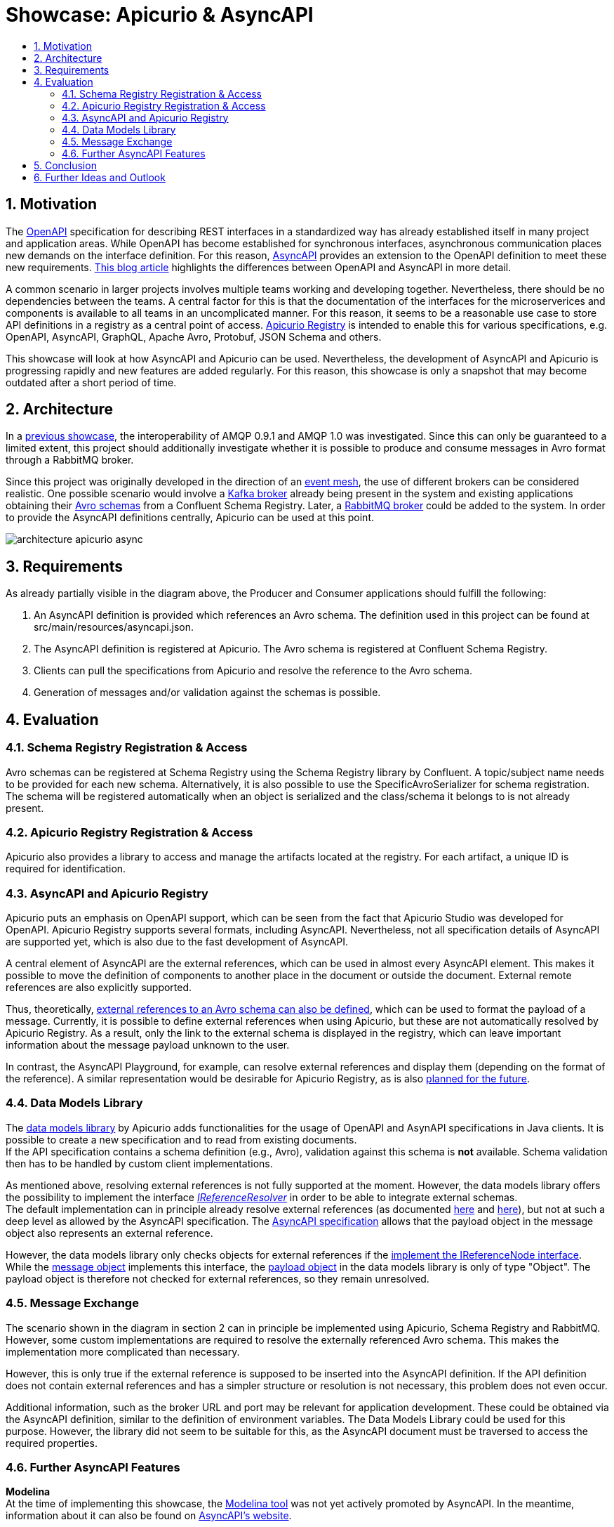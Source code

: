 :toc:
:toc-title:
:toclevels: 2
:sectnums:
= Showcase: Apicurio & AsyncAPI

== Motivation
The https://www.openapis.org/[OpenAPI] specification for describing REST interfaces in a standardized way has already established itself in many project and application areas. While OpenAPI has become established for synchronous interfaces, asynchronous communication places new demands on the interface definition. For this reason, https://www.asyncapi.com/[AsyncAPI] provides an extension to the OpenAPI definition to meet these new requirements.
https://www.asyncapi.com/blog/openapi-vs-asyncapi-burning-questions[This blog article] highlights the differences between OpenAPI and AsyncAPI in more detail.

A common scenario in larger projects involves multiple teams working and developing together. Nevertheless, there should be no dependencies between the teams. A central factor for this is that the documentation of the interfaces for the microserverices and components is available to all teams in an uncomplicated manner. For this reason, it seems to be a reasonable use case to store API definitions in a registry as a central point of access.
https://www.apicur.io/registry/[Apicurio Registry] is intended to enable this for various specifications, e.g. OpenAPI, AsyncAPI, GraphQL, Apache Avro, Protobuf, JSON Schema and others.

This showcase will look at how AsyncAPI and Apicurio can be used. Nevertheless, the development of AsyncAPI and Apicurio is progressing rapidly and new features are added regularly. For this reason, this showcase is only a snapshot that may become outdated after a short period of time.

== Architecture
In a https://github.com/NovatecConsulting/tc-showcase-rabbitmq[previous showcase], the interoperability of AMQP 0.9.1 and AMQP 1.0 was investigated. Since this can only be guaranteed to a limited extent, this project should additionally investigate whether it is possible to produce and consume messages in Avro format through a RabbitMQ broker.

Since this project was originally developed in the direction of an https://solace.com/what-is-an-event-mesh/[event mesh], the use of different brokers can be considered realistic. One possible scenario would involve a https://kafka.apache.org/documentation/[Kafka broker] already being present in the system and existing applications obtaining their https://avro.apache.org/[Avro schemas] from a Confluent Schema Registry. Later, a https://www.rabbitmq.com/[RabbitMQ broker] could be added to the system. In order to provide the AsyncAPI definitions centrally, Apicurio can be used at this point.

image::doc/architecture_apicurio_async.png[align="center"]

== Requirements
As already partially visible in the diagram above, the Producer and Consumer applications should fulfill the following:

1. An AsyncAPI definition is provided which references an Avro schema. The definition used in this project can be found at src/main/resources/asyncapi.json.

2. The AsyncAPI definition is registered at Apicurio. The Avro schema is registered at Confluent Schema Registry.

3. Clients can pull the specifications from Apicurio and resolve the reference to the Avro schema.

4. Generation of messages and/or validation against the schemas is possible.

== Evaluation

=== Schema Registry Registration & Access
Avro schemas can be registered at Schema Registry using the Schema Registry library by Confluent. A topic/subject name needs to be provided for each new schema. Alternatively, it is also possible to use the SpecificAvroSerializer for schema registration. The schema will be registered automatically when an object is serialized and the class/schema it belongs to is not already present.

=== Apicurio Registry Registration & Access
Apicurio also provides a library to access and manage the artifacts located at the registry. For each artifact, a unique
ID is required for identification. +

=== AsyncAPI and Apicurio Registry
Apicurio puts an emphasis on OpenAPI support, which can be seen from the fact that Apicurio Studio was developed for OpenAPI. Apicurio Registry supports several formats, including AsyncAPI. Nevertheless, not all specification details of AsyncAPI are supported yet, which is also due to the fast development of AsyncAPI.

A central element of AsyncAPI are the external references, which can be used in almost every AsyncAPI element. This makes it possible to move the definition of components to another place in the document or outside the document. External remote references are also explicitly supported.

Thus, theoretically, https://github.com/asyncapi/playground/issues/30#issuecomment-681865570[external references to an Avro schema can also be defined], which can be used to format the payload of a message. Currently, it is possible to define external references when using Apicurio, but these are not automatically resolved by Apicurio Registry. As a result, only the link to the external schema is displayed in the registry, which can leave important information about the message payload unknown to the user.

In contrast, the AsyncAPI Playground, for example, can resolve external references and display them (depending on the format of the reference). A similar representation would be desirable for Apicurio Registry, as is also https://github.com/Apicurio/apicurio-registry/issues/865[planned for the future].


=== Data Models Library
The https://github.com/Apicurio/apicurio-data-models[data models library] by Apicurio adds functionalities for the usage of OpenAPI and AsynAPI
specifications in Java clients. It is possible to create a new specification and to read from existing documents. +
If the API specification contains a schema definition (e.g., Avro), validation against this schema is *not* available. Schema validation then has to be handled by custom client implementations.

As mentioned above, resolving external references is not fully supported at the moment. However, the data models library offers the possibility to implement the interface https://github.com/Apicurio/apicurio-data-models/blob/master/src/main/java/io/apicurio/datamodels/core/util/IReferenceResolver.java[_IReferenceResolver_] in order to be able to integrate external schemas. +
The default implementation can in principle already resolve external references (as documented https://github.com/Apicurio/apicurio-data-models/blob/master/src/main/java/io/apicurio/datamodels/core/util/IReferenceResolver.java[here] and https://github.com/Apicurio/apicurio-data-models/blob/master/src/main/java/io/apicurio/datamodels/openapi/visitors/dereference/Dereferencer.java[here]), but not at such a deep level as allowed by the AsyncAPI specification. The https://www.asyncapi.com/docs/specifications/v2.1.0#messageObject[AsyncAPI specification] allows that the payload object in the message object also represents an external reference.

However, the data models library only checks objects for external references if the https://github.com/Apicurio/apicurio-data-models/blob/master/src/main/java/io/apicurio/datamodels/openapi/visitors/dereference/Dereferencer.java[implement the IReferenceNode interface]. While the https://github.com/Apicurio/apicurio-data-models/blob/master/src/main/java/io/apicurio/datamodels/asyncapi/models/AaiMessageBase.java[message object] implements this interface, the https://github.com/Apicurio/apicurio-data-models/blob/master/src/main/java/io/apicurio/datamodels/asyncapi/models/AaiMessage.java[payload object] in the data models library is only of type "Object". The payload object is therefore not checked for external references, so they remain unresolved.

=== Message Exchange
The scenario shown in the diagram in section 2 can in principle be implemented using Apicurio, Schema Registry and RabbitMQ. However, some custom implementations are required to resolve the externally referenced Avro schema. This makes the implementation more complicated than necessary.

However, this is only true if the external reference is supposed to be inserted into the AsyncAPI definition. If the API definition does not contain external references and has a simpler structure or resolution is not necessary, this problem does not even occur.

Additional information, such as the broker URL and port may be relevant for application development. These could be obtained via the AsyncAPI definition, similar to the definition of environment variables. The Data Models Library could be used for this purpose. However, the library did not seem to be suitable for this, as the AsyncAPI document must be traversed to access the required properties.


=== Further AsyncAPI Features
*Modelina* +
At the time of implementing this showcase, the https://github.com/asyncapi/modelina[Modelina tool] was not yet actively promoted by AsyncAPI. In the meantime, information about it can also be found on https://www.asyncapi.com/modelina[AsyncAPI's website].

With Modelina, data models can be generated from AsyncAPI definitions, as it is already possible for Avro models. The tool could therefore have been used in this showcase. A further evaluation and tests still have to be done.

*Avro Schema Parser* +
The https://github.com/asyncapi/avro-schema-parser[Avro Schema Parser] Tool allows to resolve Avro schemas in the payload of messages (as would be desirable for Apicurio and explained in Section 4.4). Unfortunately, it looks like this tool is only available for JavaScript and no other programming language.

== Conclusion
Apicurio can currently be used for AsyncAPI definitions with a few special restrictions. Nevertheless, AsyncAPI is still in a dynamic development and is getting more and more popularity. It is expected that with widespread use of AsyncAPI, some features will be added for use with Apicurio.

At the same time, the AsyncAPI team is currently developing https://github.com/asyncapi/studio[AsyncAPI Studio]. According to the documentation, Studio will be similar to Apicurio Studio, which focuses on the use with OpenAPI.

== Further Ideas and Outlook
The team of AsyncAPI has some interesting ideas on the roadmap. Some of them are:

- https://github.com/asyncapi/glee[Glee]: An AsyncAPI framework.
- https://github.com/asyncapi/event-gateway[Event Gateway]: An event gateway to validate, manipulate, aggregate and filter messages.
- https://github.com/asyncapi/cli[CLI Tool]: To validate AsyncAPI definitions. New features are planned.
- https://github.com/asyncapi/simulator[Simulator]: To simulate application scenarios. In an early stage of development.
- https://github.com/asyncapi/cupid[Cupid]: Analyzes relationships between AsyncAPI documents and outputs a map of the system architecture.

